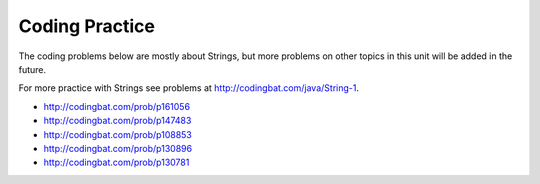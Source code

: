 .. qnum::
   :prefix: 2-12-
   :start: 1

Coding Practice
======================

The coding problems below are mostly about Strings, but more problems on other topics in this unit will be added in the future.

.. tabbed:: ch3Ex9

        .. tab:: Question 
           
           .. activecode::  ch3Ex9q
              :language: java
              :autograde: unittest
              :practice: T
   
              Write the code to print a random number from 1 to 100.  You can use ``Math.random()`` to get a value between 0 and not quite 1. 
              ~~~~
              public class Test1
              {
                  public static void main(String[] args)
                  {
                      
                  }
              }
              ====
              import static org.junit.Assert.*;
                import org.junit.*;;
                import java.io.*;

                public class RunestoneTests extends CodeTestHelper
                {
                    @Test
                    public void testCheckCodeContains1() 
                    {
                        boolean passed = checkCodeContainsNoRegex("random number up to 100", "Math.random()*100");
                        assertTrue(passed);    
                    }

                     @Test
                    public void testCheckCodeContains2() 
                    {
                        boolean passed = checkCodeContainsNoRegex("random number starting at 1", "+1");
                        assertTrue(passed);    
                    }

                     @Test
                    public void testCheckCodeContains3() 
                    {
                        boolean passed = checkCodeContains("casting to int", "(int)");
                        assertTrue(passed);    
                    }
                }


        .. tab:: Answer
        
           First multiply the output from Math.random() times 100 and then cast it to an integer.  This will result in a random number from 0 to 99.  Add one to make it from 1 to 100.  
           
           .. activecode::  ch3Ex9a
              :language: java
              :optional:
   
              Answer: This is the answer to the previous question.
              ~~~~
              public class Test1
              {
                  public static void main(String[] args)
                  {
                      System.out.println(((int) (Math.random() * 100)) + 1);
                  }
              }
              
        .. tab:: Discussion 

            .. disqus::
                :shortname: cslearn4u
                :identifier: javareview_ch3ex9d
                

.. tabbed:: ch4Ex1

        .. tab:: Question

           .. activecode::  ch4Ex1q
              :language: java
              :autograde: unittest
              :practice: T
              
              The following code should get the first letter of the first name, middle name, and last name and append (concatenate) them together and then return them all in lowercase.  However, the code has errors.  Fix the code so that it compiles and runs correctly.
              ~~~~
              public class Test1
              {
                  public static void main(String[] args)
                  {
                      String firstName = "Sofia';
                      String middleName = "Maria";
                      String lastName  "Hernandez";
                      String initials = firstname.substring(0,1) +
                                        middleName.subString(0,1) +
                                        lastName.substring(0,1);
                      System.out.println(initials.toLowerCase();
                  }
              }
              ====
              import static org.junit.Assert.*;
                import org.junit.*;;
                import java.io.*;
                
                public class RunestoneTests extends CodeTestHelper
                {
                    @Test
                    public void testMain() throws IOException
                    {
                        String output = getMethodOutput("main");
                        String expect = "smh";
                        boolean passed = getResults(expect, output, "Expected output from main");
                        assertTrue(passed);
                    }

                     @Test
                    public void testCodeContains() 
                    {
                        String target = ".substring(0,1)";
                        boolean passed = checkCodeContains("substring method", target);
                        assertTrue(passed);
                    }
                }


        .. tab:: Answer

          Line 5 has an ending ``'`` instead of ``"``.  Line 7 is missing a ``=``.  Line 8 has ``firstname``, but it should be ``firstName``.  Remember that you should uppercase the first letter of each new word, after the first word, to make the variable name easier to read (use camel case).  Line 9 has ``subString``, but the method name is ``substring``.  Line 11 is missing a ``)``.

           .. activecode::  ch4Ex1a
              :language: java
              :optional:

              Answer: This is the answer to the previous question.
              ~~~~
              public class Test1
              {
                  public static void main(String[] args)
                  {
                      String firstName = "Sofia";
                      String middleName = "Maria";
                      String lastName = "Hernandez";
                      String initials = firstName.substring(0,1) +
                                        middleName.substring(0,1) +
                                        lastName.substring(0,1);
                      System.out.println(initials.toLowerCase());
                  }
              }

        .. tab:: Discussion

            .. disqus::
                :shortname: cslearn4u
                :identifier: javareview_ch4Ex1d


.. tabbed:: ch4Ex4

        .. tab:: Question

           .. activecode::  ch4Ex4q
              :language: java
              :autograde: unittest
              :practice: T

              The following code should print the first 3 letters of the string ``message`` all in lowercase letters. However, the code has errors.  Fix the errors so that the code runs as intended.
              ~~~~
              public class Test1
              {
                  public static void main(String[] args)
                  {
                      String message = "Meet me by the bridge":
                      String part = message.substring(1,3);
                      String lower = message.toLowerCase();
                      System.println(lower);
                  }
              }
              ====
              import static org.junit.Assert.*;
                import org.junit.*;;
                import java.io.*;
                
                public class RunestoneTests extends CodeTestHelper
                {
                    @Test
                    public void testMain() throws IOException
                    {
                        String output = getMethodOutput("main");
                        String expect = "mee";
                        boolean passed = getResults(expect, output, "Expected output from main");
                        assertTrue(passed);
                    }
                      @Test
                    public void testCodeContains() 
                    {
                        String target = ".substring(0,3)";
                        boolean passed = checkCodeContains("substring method fixed", target);
                        assertTrue(passed);
                    }
                }

        .. tab:: Answer

           Line 5 ends with ``:`` when it should be ``;``.  Line 6 should be ``substring(0,3)``.  Line 7 should be ``part`` not ``message``.  Line 8 should be ``System.out.println``.

           .. activecode::  ch4Ex4a
              :language: java
              :optional:

              This is the answer to the previous question.
              ~~~~
              public class Test1
              {
                  public static void main(String[] args)
                  {
                      String message = "Meet me by the bridge";
                      String part = message.substring(0,3);
                      String lower = part.toLowerCase();
                      System.out.println(lower);
                  }
              }

        .. tab:: Discussion

            .. disqus::
                :shortname: cslearn4u
                :identifier: javareview_ch4Ex4d




.. tabbed:: ch4Ex10

        .. tab:: Question

           .. activecode::  ch4Ex10q
              :language: java
              :autograde: unittest
              :practice: T
              
              The following code starts with ``String firstNameCaps = ALEX;`` and should print ``Alex``.  Use the ``toLowerCase`` and ``substring`` methods to do accomplish this task.
              ~~~~
              public class Test1
              {
                  public static void main(String[] args)
                  {
                      String name1 = "ALEX";
                   
                   
                   
                      System.out.println(firstNameCaps);
                  }
              }
              ====
              import static org.junit.Assert.*;
                import org.junit.*;;
                import java.io.*;
                
                public class RunestoneTests extends CodeTestHelper
                {
                    @Test
                    public void testMain() throws IOException
                    {
                        String output = getMethodOutput("main");
                        String expect = "Alex";
                        boolean passed = getResults(expect, output, "Expected output from main");
                        assertTrue(passed);
                    }

                     @Test
                    public void testCodeContains() 
                    {
                        String target = ".substring(";
                        boolean passed = checkCodeContains("substring method", target);
                        assertTrue(passed);
                    }
                }

        .. tab:: Answer

           Create a string that is all lowercase.  Create a new string from a substring of the original string (first letter) and  a substring of the rest of the string that is all lowercase (all except the first letter).  Print that string.

           .. activecode::  ch4Ex10a
              :language: java
              :optional:

              This is the answer to the previous question.
              ~~~~              
              public class Test1
              {
                  public static void main(String[] args)
                  {
                      String name1 = "ALEX";
                      String nameLower= name1.toLowerCase();
                      String finalName = name1.substring(0,1) +
                                         nameLower.substring(1);
                      System.out.println(finalName);
                  }
              }

        .. tab:: Discussion

            .. disqus::
                :shortname: cslearn4u
                :identifier: javareview_ch4Ex10d

.. tabbed:: ch4Ex11

        .. tab:: Question

           .. activecode::  ch4Ex11q
              :language: java
              :autograde: unittest
              :practice: T
              
              The following code should remove the word "very " (and following space) from the message and print the new message.  You can use ``indexOf`` to find the position of a substring in your string.  You can use ``substring`` to create a new string removing the word.
              ~~~~
              public class Test1
              {
                  public static void main(String[] args)
                  {
                      String message = "I am very happy!";
                      String target = "very ";

                  }
              }
              ====
              import static org.junit.Assert.*;
                import org.junit.*;;
                import java.io.*;
               
                public class RunestoneTests extends CodeTestHelper
                {
                    @Test
                    public void testMain() throws IOException
                    {
                        String output = getMethodOutput("main");
                        String expect = "I am happy!";
                        boolean passed = getResults(expect, output, "Expected output from main");
                        assertTrue(passed);
                    }
                     @Test
                    public void testCodeContains() 
                    {
                        String target = ".substring(";
                        boolean passed = checkCodeContains("substring method", target);
                        assertTrue(passed);
                    }
                     @Test
                    public void testCodeContains2() 
                    {
                        String target = ".indexOf(";
                        boolean passed = checkCodeContains("indexOf method", target);
                        assertTrue(passed);
                    }
                }


        .. tab:: Answer

           Use ``indexOf`` to find the position and then create a new message up to the pos and again after the target string.

           .. activecode::  ch4Ex11a
              :language: java
              :optional:

              This is the answer to the previous question.
              ~~~~              
              public class Test1
              {
                  public static void main(String[] args)
                  {
                      String message = "I am very happy!";
                      String target = "very ";
                      int pos = message.indexOf(target);
                      String newMessage = message.substring(0,pos) +
                                          message.substring(pos+target.length());
                      System.out.println(newMessage);
                  }
              }

        .. tab:: Discussion

            .. disqus::
                :shortname: cslearn4u
                :identifier: javareview_ch4Ex11d

.. tabbed:: ch4Ex12

        .. tab:: Question

           .. activecode::  ch4Ex12q
              :language: java
              :autograde: unittest
              :practice: T

              The following code should replace ``lol`` in the message with ``laugh out loud`` and print the new message using indexOf and substring.
              ~~~~
              public class Test1
              {
                  public static void main(String[] args)
                  {
                      String message = "That was great - lol.";

                  }
              }
              ====
              import static org.junit.Assert.*;
                import org.junit.*;;
                import java.io.*;
                
                public class RunestoneTests extends CodeTestHelper
                {
                    @Test
                    public void testMain() throws IOException
                    {
                        String output = getMethodOutput("main");
                        String expect = "That was great - laugh out loud";
                        boolean passed = getResults(expect, output, "Expected output from main");
                        assertTrue(passed);
                    }

                     @Test
                    public void testCodeContains() 
                    {
                        String target = ".substring(";
                        boolean passed = checkCodeContains("substring method", target);
                        assertTrue(passed);
                    }
                     @Test
                    public void testCodeContains2() 
                    {
                        String target = ".indexOf(";
                        boolean passed = checkCodeContains("indexOf method", target);
                        assertTrue(passed);
                    }
                }


        .. tab:: Answer

           Use ``indexOf`` to find the position of the "lol" then create a new string from up to that position and append the "laugh out loud" and the substring after it.

           .. activecode::  ch4Ex12a
              :language: java
              :optional:

              This is the answer to the previous question.
              ~~~~              
              public class Test1
              {
                  public static void main(String[] args)
                  {
                      String message = "That was great - lol.";
                      String target = "lol";
                      int pos = message.indexOf(target);
                      String newMessage = message.substring(0,pos) +
                                          "laugh out loud" +
                                          message.substring(pos + target.length());
                      System.out.println(newMessage);
                  }
              }

        .. tab:: Discussion

            .. disqus::
                :shortname: cslearn4u
                :identifier: javareview_ch4Ex12d

                
                


For more practice with Strings see problems at http://codingbat.com/java/String-1.  

* http://codingbat.com/prob/p161056
* http://codingbat.com/prob/p147483
* http://codingbat.com/prob/p108853
* http://codingbat.com/prob/p130896
* http://codingbat.com/prob/p130781

 
  
   



